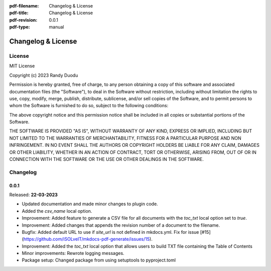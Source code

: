 :pdf-filename: Changelog & License
:pdf-title: Changelog & License
:pdf-revision: 0.0.1
:pdf-type: manual


Changelog & License
===================

License
-------

MIT License

Copyright (c) 2023 Randy Duodu

Permission is hereby granted, free of charge, to any person obtaining a copy
of this software and associated documentation files (the "Software"), to deal
in the Software without restriction, including without limitation the rights
to use, copy, modify, merge, publish, distribute, sublicense, and/or sell
copies of the Software, and to permit persons to whom the Software is
furnished to do so, subject to the following conditions:

The above copyright notice and this permission notice shall be included in all
copies or substantial portions of the Software.

THE SOFTWARE IS PROVIDED "AS IS", WITHOUT WARRANTY OF ANY KIND, EXPRESS OR
IMPLIED, INCLUDING BUT NOT LIMITED TO THE WARRANTIES OF MERCHANTABILITY,
FITNESS FOR A PARTICULAR PURPOSE AND NON INFRINGEMENT. IN NO EVENT SHALL THE
AUTHORS OR COPYRIGHT HOLDERS BE LIABLE FOR ANY CLAIM, DAMAGES OR OTHER
LIABILITY, WHETHER IN AN ACTION OF CONTRACT, TORT OR OTHERWISE, ARISING FROM,
OUT OF OR IN CONNECTION WITH THE SOFTWARE OR THE USE OR OTHER DEALINGS IN THE
SOFTWARE.

Changelog
---------

0.0.1
+++++

Released: **22-03-2023**

* Updated documentation and made minor changes to plugin code.
* Added the `csv_name` local option.
* Improvement: Added feature to generate a CSV file for all documents with the `toc_txt` local option set to `true`.
* Improvement: Added changes that appends the revision number of a document to the filename.
* Bugfix: Added default URL to use if `site_url` is not defined in mkdocs.yml. Fix for issue [#15](https://github.com/iSOLveIT/mkdocs-pdf-generate/issues/15).
* Improvement: Added the `toc_txt` local option that allows users to build TXT file containing the Table of Contents
* Minor improvements: Rewrote logging messages.
* Package setup: Changed package from using setuptools to pyproject.toml

